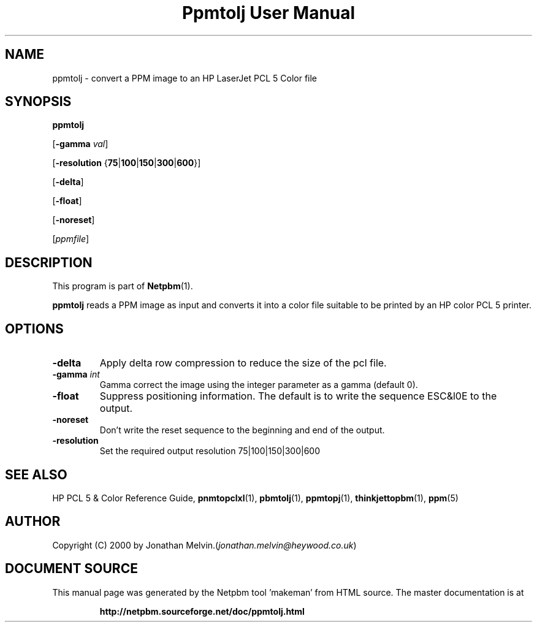 \
.\" This man page was generated by the Netpbm tool 'makeman' from HTML source.
.\" Do not hand-hack it!  If you have bug fixes or improvements, please find
.\" the corresponding HTML page on the Netpbm website, generate a patch
.\" against that, and send it to the Netpbm maintainer.
.TH "Ppmtolj User Manual" 0 "4 Sept 2000" "netpbm documentation"

.UN name
.SH NAME

ppmtolj - convert a PPM image to an HP LaserJet PCL 5 Color file

.UN synopsis
.SH SYNOPSIS

\fBppmtolj\fP

[\fB-gamma\fP \fIval\fP]

[\fB-resolution\fP {\fB75\fP|\fB100\fP|\fB150\fP|\fB300\fP|\fB600\fP}]

[\fB-delta\fP]

[\fB-float\fP]

[\fB-noreset\fP] 

[\fIppmfile\fP]

.UN description
.SH DESCRIPTION
.PP
This program is part of
.BR "Netpbm" (1)\c
\&.
.PP
\fBppmtolj\fP reads a PPM image as input and converts it into a
color file suitable to be printed by an HP color PCL 5 printer.

.UN options
.SH OPTIONS


.TP
\fB-delta\fP
Apply delta row compression to reduce the size of the pcl file. 
.TP
\fB-gamma\fP \fIint\fP
Gamma correct the image using the integer parameter as a gamma (default 0).

.TP
\fB-float\fP
Suppress positioning information.  The default is to write the sequence 
ESC&l0E to the output.

.TP
\fB-noreset\fP
Don't write the reset sequence to the beginning and end of the output.

.TP
\fB-resolution\fP
Set the required output resolution 75|100|150|300|600



.UN seealso
.SH SEE ALSO

HP PCL 5 & Color Reference Guide,
.BR "\fBpnmtopclxl\fP" (1)\c
\&,
.BR "\fBpbmtolj\fP" (1)\c
\&,
.BR "\fBppmtopj\fP" (1)\c
\&,
.BR "\fBthinkjettopbm\fP" (1)\c
\&,
.BR "\fBppm\fP" (5)\c
\&

.UN author
.SH AUTHOR

Copyright (C) 2000 by Jonathan Melvin.(\fIjonathan.melvin@heywood.co.uk\fP)
.SH DOCUMENT SOURCE
This manual page was generated by the Netpbm tool 'makeman' from HTML
source.  The master documentation is at
.IP
.B http://netpbm.sourceforge.net/doc/ppmtolj.html
.PP